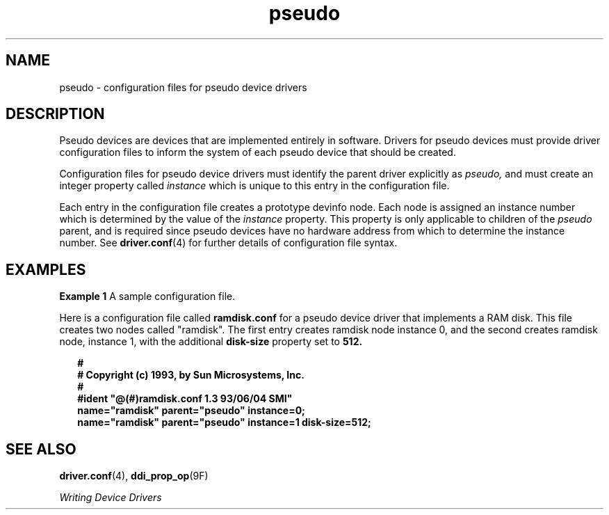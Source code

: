 '\" te
.\" Copyright (c) 1993, Sun Microsystems, Inc.
.\" CDDL HEADER START
.\"
.\" The contents of this file are subject to the terms of the
.\" Common Development and Distribution License (the "License").
.\" You may not use this file except in compliance with the License.
.\"
.\" You can obtain a copy of the license at usr/src/OPENSOLARIS.LICENSE
.\" or http://www.opensolaris.org/os/licensing.
.\" See the License for the specific language governing permissions
.\" and limitations under the License.
.\"
.\" When distributing Covered Code, include this CDDL HEADER in each
.\" file and include the License file at usr/src/OPENSOLARIS.LICENSE.
.\" If applicable, add the following below this CDDL HEADER, with the
.\" fields enclosed by brackets "[]" replaced with your own identifying
.\" information: Portions Copyright [yyyy] [name of copyright owner]
.\"
.\" CDDL HEADER END
.TH pseudo 4 "15 Jun 1993" "SunOS 5.11" "File Formats"
.SH NAME
pseudo \- configuration files for pseudo device drivers
.SH DESCRIPTION
.sp
.LP
Pseudo devices are devices that are implemented entirely in software.
Drivers for pseudo devices must provide driver configuration files to inform
the system of each pseudo device that should be created.
.sp
.LP
Configuration files for pseudo device drivers must identify the parent
driver explicitly as
.I pseudo,
and must create an integer property
called
.I instance
which is unique to this entry in the configuration
file.
.sp
.LP
Each entry in the configuration file creates a prototype devinfo node. Each
node is assigned an instance number which is determined by the value of the
\fIinstance\fR property. This property is only applicable to children of the
\fIpseudo\fR parent, and is required since pseudo devices have no hardware
address from which to determine the instance number. See
\fBdriver.conf\fR(4) for further details of configuration file syntax.
.SH EXAMPLES
.LP
\fBExample 1\fR A sample configuration file.
.sp
.LP
Here is a configuration file called \fBramdisk.conf\fR for a pseudo device
driver that implements a RAM disk. This file creates two nodes called
"ramdisk". The first entry creates ramdisk node instance 0, and the second
.RB "creates ramdisk node, instance 1, with the additional" " disk-size"
property set to
.BR 512.

.sp
.in +2
.nf
\fB#
# Copyright (c) 1993, by Sun Microsystems, Inc.
#
#ident  "@(#)ramdisk.conf       1.3     93/06/04 SMI"
name="ramdisk" parent="pseudo" instance=0;
name="ramdisk" parent="pseudo" instance=1 disk-size=512;\fR
.fi
.in -2
.sp

.SH SEE ALSO
.sp
.LP
.BR driver.conf (4),
.BR ddi_prop_op (9F)
.sp
.LP
.I Writing Device Drivers
